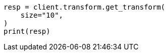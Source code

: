 // This file is autogenerated, DO NOT EDIT
// transform/apis/get-transform.asciidoc:106

[source, python]
----
resp = client.transform.get_transform(
    size="10",
)
print(resp)
----
